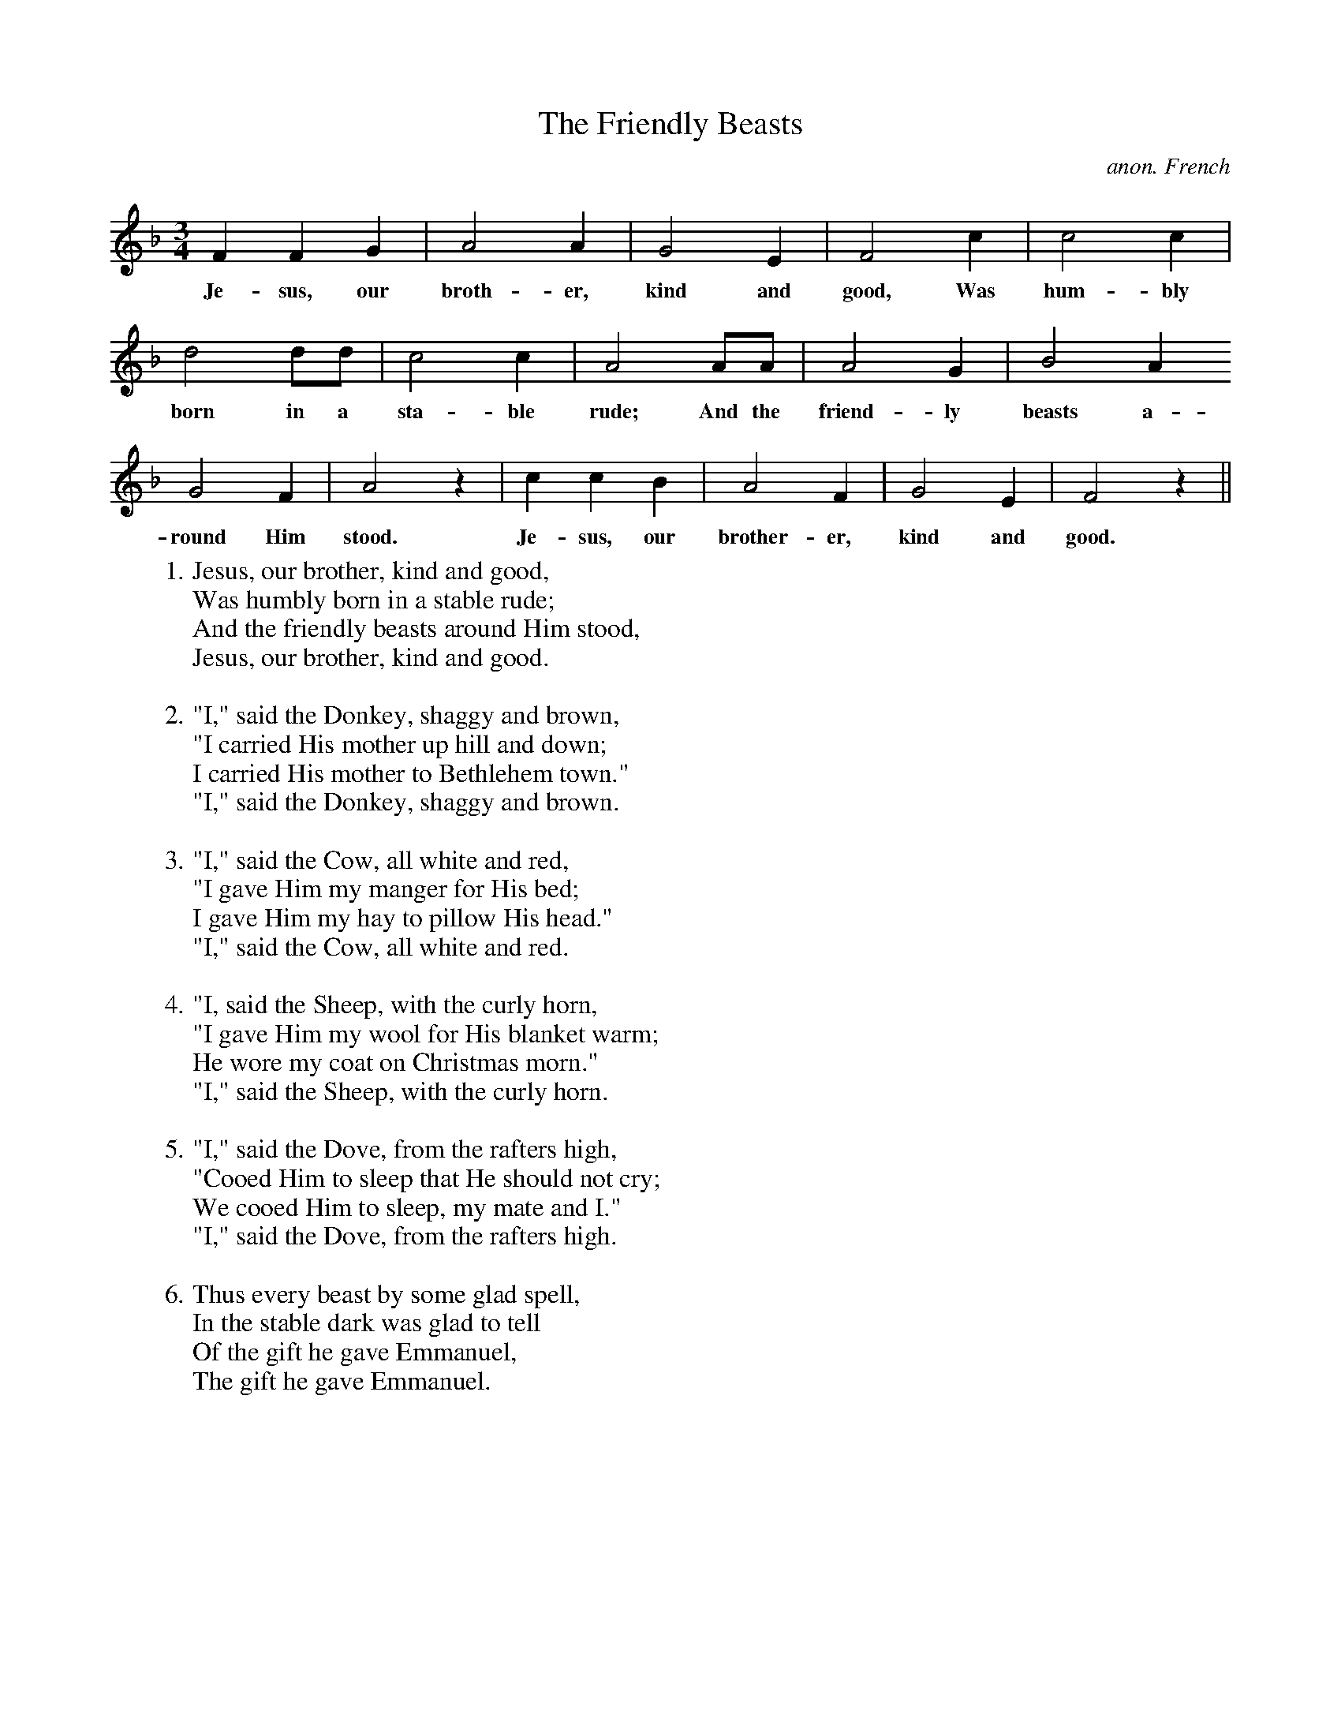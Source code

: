 X:1
T:The Friendly Beasts
M:3/4
L:1/4
C:anon. French
K:F
FFG | A2A | G2E | F2c | c2 c |
w:Je-sus, our broth-er, kind and good, Was hum-bly
d2d/d/ | c2c | A2A/A/ | A2G | B2A
w:born in a sta-ble rude; And the friend-ly beasts a-
G2F | A2z | ccB | A2F | G2E | F2z ||
w:round Him stood. Je-sus, our brother-er, kind and good.
W:1. Jesus, our brother, kind and good,
W:Was humbly born in a stable rude;
W:And the friendly beasts around Him stood,
W:Jesus, our brother, kind and good.
W:
W:2. "I," said the Donkey, shaggy and brown,
W:"I carried His mother up hill and down;
W:I carried His mother to Bethlehem town."
W:"I," said the Donkey, shaggy and brown.
W:
W:3. "I," said the Cow, all white and red,
W:"I gave Him my manger for His bed;
W:I gave Him my hay to pillow His head."
W:"I," said the Cow, all white and red.
W:
W:4. "I, said the Sheep, with the curly horn,
W:"I gave Him my wool for His blanket warm;
W:He wore my coat on Christmas morn."
W:"I," said the Sheep, with the curly horn.
W:
W:5. "I," said the Dove, from the rafters high,
W:"Cooed Him to sleep that He should not cry;
W:We cooed Him to sleep, my mate and I."
W:"I," said the Dove, from the rafters high.
W:
W:6. Thus every beast by some glad spell,
W:In the stable dark was glad to tell
W:Of the gift he gave Emmanuel,
W:The gift he gave Emmanuel.
